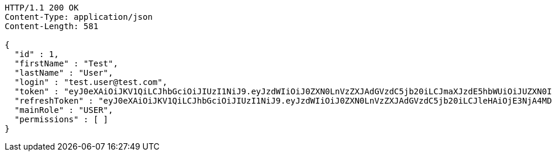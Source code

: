[source,http,options="nowrap"]
----
HTTP/1.1 200 OK
Content-Type: application/json
Content-Length: 581

{
  "id" : 1,
  "firstName" : "Test",
  "lastName" : "User",
  "login" : "test.user@test.com",
  "token" : "eyJ0eXAiOiJKV1QiLCJhbGciOiJIUzI1NiJ9.eyJzdWIiOiJ0ZXN0LnVzZXJAdGVzdC5jb20iLCJmaXJzdE5hbWUiOiJUZXN0IiwibGFzdE5hbWUiOiJVc2VyIiwibWFpblJvbGUiOiJVU0VSIiwiZXhwIjoxNzYwMDg5MzY2LCJpYXQiOjE3NjAwODU3NjZ9.sJ-tvMJZW8O5Xio20CkbY_xuXAz73BtJbE5m40eItdY",
  "refreshToken" : "eyJ0eXAiOiJKV1QiLCJhbGciOiJIUzI1NiJ9.eyJzdWIiOiJ0ZXN0LnVzZXJAdGVzdC5jb20iLCJleHAiOjE3NjA4MDU3NjYsImlhdCI6MTc2MDA4NTc2Nn0.Wa4eLsNkFaE2tDEAS0R1Vhh2lgLD5KwFzA9Nv6Clo7Y",
  "mainRole" : "USER",
  "permissions" : [ ]
}
----